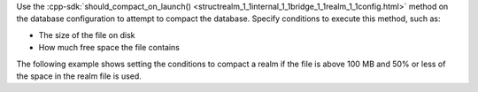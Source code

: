 Use the :cpp-sdk:`should_compact_on_launch() <structrealm_1_1internal_1_1bridge_1_1realm_1_1config.html>` 
method on the database configuration to attempt to compact the database. 
Specify conditions to execute this method, such as:

- The size of the file on disk
- How much free space the file contains

The following example shows setting the conditions to compact a realm if the 
file is above 100 MB and 50% or less of the space in the realm file is used.
